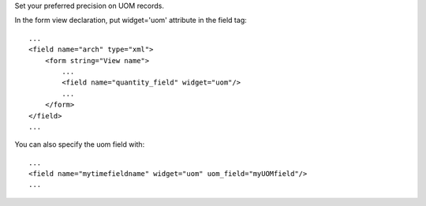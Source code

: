Set your preferred precision on UOM records.

In the form view declaration, put widget='uom' attribute in the field tag::

    ...
    <field name="arch" type="xml">
        <form string="View name">
            ...
            <field name="quantity_field" widget="uom"/>
            ...
        </form>
    </field>
    ...


You can also specify the uom field with::

    ...
    <field name="mytimefieldname" widget="uom" uom_field="myUOMfield"/>
    ...


